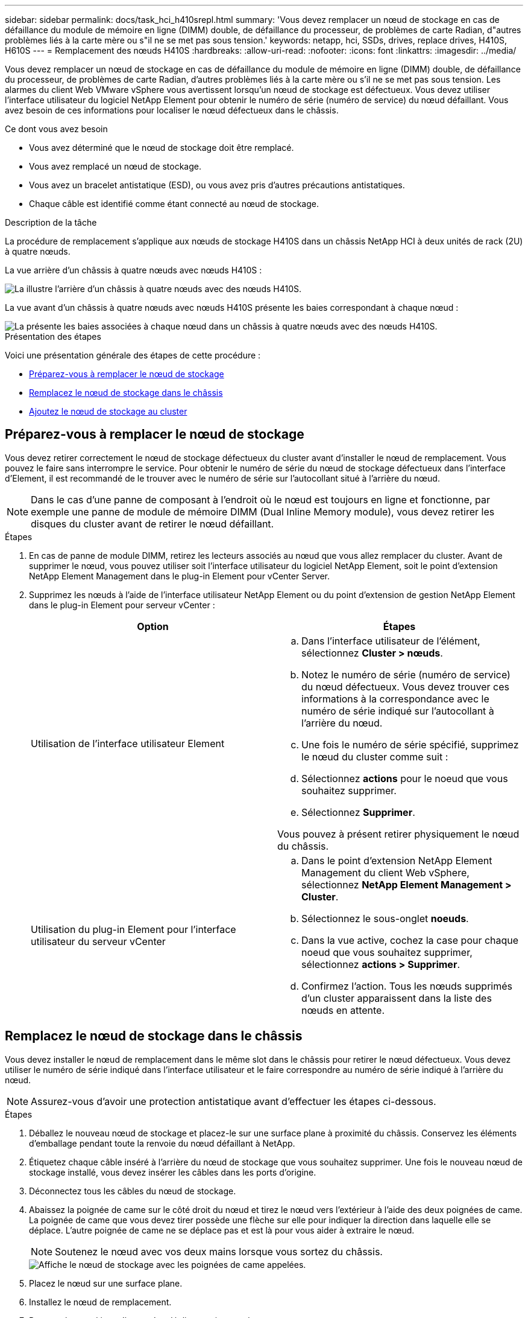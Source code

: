 ---
sidebar: sidebar 
permalink: docs/task_hci_h410srepl.html 
summary: 'Vous devez remplacer un nœud de stockage en cas de défaillance du module de mémoire en ligne (DIMM) double, de défaillance du processeur, de problèmes de carte Radian, d"autres problèmes liés à la carte mère ou s"il ne se met pas sous tension.' 
keywords: netapp, hci, SSDs, drives, replace drives, H410S, H610S 
---
= Remplacement des nœuds H410S
:hardbreaks:
:allow-uri-read: 
:nofooter: 
:icons: font
:linkattrs: 
:imagesdir: ../media/


[role="lead"]
Vous devez remplacer un nœud de stockage en cas de défaillance du module de mémoire en ligne (DIMM) double, de défaillance du processeur, de problèmes de carte Radian, d'autres problèmes liés à la carte mère ou s'il ne se met pas sous tension. Les alarmes du client Web VMware vSphere vous avertissent lorsqu'un nœud de stockage est défectueux. Vous devez utiliser l'interface utilisateur du logiciel NetApp Element pour obtenir le numéro de série (numéro de service) du nœud défaillant. Vous avez besoin de ces informations pour localiser le nœud défectueux dans le châssis.

.Ce dont vous avez besoin
* Vous avez déterminé que le nœud de stockage doit être remplacé.
* Vous avez remplacé un nœud de stockage.
* Vous avez un bracelet antistatique (ESD), ou vous avez pris d'autres précautions antistatiques.
* Chaque câble est identifié comme étant connecté au nœud de stockage.


.Description de la tâche
La procédure de remplacement s'applique aux nœuds de stockage H410S dans un châssis NetApp HCI à deux unités de rack (2U) à quatre nœuds.

La vue arrière d'un châssis à quatre nœuds avec nœuds H410S :

image::h410s_chassis_rear.png[La illustre l'arrière d'un châssis à quatre nœuds avec des nœuds H410S.]

La vue avant d'un châssis à quatre nœuds avec nœuds H410S présente les baies correspondant à chaque nœud :

image::h410s_ssd_bays.png[La présente les baies associées à chaque nœud dans un châssis à quatre nœuds avec des nœuds H410S.]

.Présentation des étapes
Voici une présentation générale des étapes de cette procédure :

* <<Préparez-vous à remplacer le nœud de stockage>>
* <<Remplacez le nœud de stockage dans le châssis>>
* <<Ajoutez le nœud de stockage au cluster>>




== Préparez-vous à remplacer le nœud de stockage

Vous devez retirer correctement le nœud de stockage défectueux du cluster avant d'installer le nœud de remplacement. Vous pouvez le faire sans interrompre le service. Pour obtenir le numéro de série du nœud de stockage défectueux dans l'interface d'Element, il est recommandé de le trouver avec le numéro de série sur l'autocollant situé à l'arrière du nœud.


NOTE: Dans le cas d'une panne de composant à l'endroit où le nœud est toujours en ligne et fonctionne, par exemple une panne de module de mémoire DIMM (Dual Inline Memory module), vous devez retirer les disques du cluster avant de retirer le nœud défaillant.

.Étapes
. En cas de panne de module DIMM, retirez les lecteurs associés au nœud que vous allez remplacer du cluster. Avant de supprimer le nœud, vous pouvez utiliser soit l'interface utilisateur du logiciel NetApp Element, soit le point d'extension NetApp Element Management dans le plug-in Element pour vCenter Server.
. Supprimez les nœuds à l'aide de l'interface utilisateur NetApp Element ou du point d'extension de gestion NetApp Element dans le plug-in Element pour serveur vCenter :
+
[cols="2*"]
|===
| Option | Étapes 


| Utilisation de l'interface utilisateur Element  a| 
.. Dans l'interface utilisateur de l'élément, sélectionnez *Cluster > nœuds*.
.. Notez le numéro de série (numéro de service) du nœud défectueux. Vous devez trouver ces informations à la correspondance avec le numéro de série indiqué sur l'autocollant à l'arrière du nœud.
.. Une fois le numéro de série spécifié, supprimez le nœud du cluster comme suit :
.. Sélectionnez *actions* pour le noeud que vous souhaitez supprimer.
.. Sélectionnez *Supprimer*.


Vous pouvez à présent retirer physiquement le nœud du châssis.



| Utilisation du plug-in Element pour l'interface utilisateur du serveur vCenter  a| 
.. Dans le point d'extension NetApp Element Management du client Web vSphere, sélectionnez *NetApp Element Management > Cluster*.
.. Sélectionnez le sous-onglet *noeuds*.
.. Dans la vue active, cochez la case pour chaque noeud que vous souhaitez supprimer, sélectionnez *actions > Supprimer*.
.. Confirmez l'action. Tous les nœuds supprimés d'un cluster apparaissent dans la liste des nœuds en attente.


|===




== Remplacez le nœud de stockage dans le châssis

Vous devez installer le nœud de remplacement dans le même slot dans le châssis pour retirer le nœud défectueux. Vous devez utiliser le numéro de série indiqué dans l'interface utilisateur et le faire correspondre au numéro de série indiqué à l'arrière du nœud.


NOTE: Assurez-vous d'avoir une protection antistatique avant d'effectuer les étapes ci-dessous.

.Étapes
. Déballez le nouveau nœud de stockage et placez-le sur une surface plane à proximité du châssis. Conservez les éléments d'emballage pendant toute la renvoie du nœud défaillant à NetApp.
. Étiquetez chaque câble inséré à l'arrière du nœud de stockage que vous souhaitez supprimer. Une fois le nouveau nœud de stockage installé, vous devez insérer les câbles dans les ports d'origine.
. Déconnectez tous les câbles du nœud de stockage.
. Abaissez la poignée de came sur le côté droit du nœud et tirez le nœud vers l'extérieur à l'aide des deux poignées de came. La poignée de came que vous devez tirer possède une flèche sur elle pour indiquer la direction dans laquelle elle se déplace. L'autre poignée de came ne se déplace pas et est là pour vous aider à extraire le nœud.
+

NOTE: Soutenez le nœud avec vos deux mains lorsque vous sortez du châssis.

+
image::HCI_stor_node_camhandles.png[Affiche le nœud de stockage avec les poignées de came appelées.]

. Placez le nœud sur une surface plane.
. Installez le nœud de remplacement.
. Poussez le nœud jusqu'à ce qu'un déclic se soit entendre.
+

CAUTION: Veillez à ne pas exercer de force excessive lors de l'insertion du nœud dans le châssis.

. Reconnectez les câbles aux ports à partir desquels vous les avez déconnectés à l'origine. Les étiquettes que vous aviez attachées aux câbles lorsque vous les avez débranchées vous guident.
+

CAUTION: Si les évents d'aération situés à l'arrière du châssis sont bloqués par des câbles ou des étiquettes, ils peuvent provoquer des défaillances prématurées de composants en raison d'une surchauffe. Ne forcez pas les câbles dans les ports ; vous risquez d'endommager les câbles, les ports ou les deux.

+

TIP: Assurez-vous que le nœud de remplacement est câblé de la même manière que les autres nœuds du châssis.

. Appuyez sur le bouton situé à l'avant du nœud pour le mettre sous tension.




== Ajoutez le nœud de stockage au cluster

Vous devez réintégrer le nœud de stockage dans le cluster. Les étapes varient en fonction de la version de NetApp HCI que vous utilisez.

.Ce dont vous avez besoin
* Vous disposez d'adresses IPv4 libres et inutilisées sur le même segment de réseau que les nœuds existants (chaque nouveau nœud doit être installé sur le même réseau que les nœuds existants de son type).
* Vous disposez de l'un des types suivants de comptes de cluster de stockage SolidFire :
+
** Compte administrateur natif créé lors du déploiement initial
** Compte utilisateur personnalisé avec les autorisations Cluster Admin, Drives, volumes et Nodes


* Vous avez câblé et mis le nouveau nœud sous tension.
* L'adresse IPv4 de gestion d'un nœud de stockage est déjà installé. L'adresse IP se trouve dans l'onglet *NetApp Element Management > Cluster > nœuds* du plug-in NetApp Element pour vCenter Server.
* Vous avez veillé à ce que le nouveau nœud utilise la même topologie réseau et le même câblage que les clusters de stockage existants.
+

TIP: Assurez-vous que la capacité de stockage est répartie uniformément sur tous les châssis pour une fiabilité optimale.





=== NetApp HCI 1.6P1 et versions ultérieures

Vous pouvez utiliser NetApp Hybrid Cloud Control uniquement si votre installation NetApp HCI s'exécute à partir de la version 1.6P1 ou ultérieure.

.Étapes
. Ouvrez l'adresse IP du nœud de gestion dans un navigateur Web. Par exemple :
+
[listing]
----
https://<ManagementNodeIP>/manager/login
----
. Connectez-vous au contrôle de cloud hybride NetApp en fournissant les informations d'identification de l'administrateur du cluster de stockage NetApp HCI.
. Dans le volet développer l'installation, sélectionnez *développer*.
. Connectez-vous au moteur de déploiement NetApp en fournissant les informations d'identification de l'administrateur local du cluster de stockage NetApp HCI.
+

NOTE: Vous ne pouvez pas vous connecter à l'aide des informations d'identification du protocole d'accès au répertoire léger.

. Sur la page Bienvenue, sélectionnez *non*.
. Sélectionnez *Continuer*.
. Sur la page Inventaire disponible, sélectionnez le nœud de stockage à ajouter à l'installation NetApp HCI existante.
. Sélectionnez *Continuer*.
. Sur la page Paramètres réseau, certaines informations sur le réseau ont été détectées à partir du déploiement initial. Chaque nouveau nœud de stockage est indiqué par le numéro de série, et vous devez lui attribuer de nouvelles informations sur le réseau. Effectuez les opérations suivantes :
+
.. Si NetApp HCI a détecté un préfixe de nom, copiez-le depuis le champ préfixe de nom détecté, puis insérez-le comme préfixe du nouveau nom d'hôte unique que vous ajoutez dans le champ Nom d'hôte.
.. Dans le champ adresse IP de gestion, entrez une adresse IP de gestion pour le nouveau nœud de stockage dans le sous-réseau du réseau de gestion.
.. Dans le champ adresse IP de stockage (iSCSI), saisissez une adresse IP iSCSI pour le nouveau nœud de stockage qui se trouve dans le sous-réseau du réseau iSCSI.
.. Sélectionnez *Continuer*.
+

NOTE: NetApp HCI peut prendre un certain temps pour valider les adresses IP que vous entrez. Le bouton Continuer devient disponible lorsque la validation de l'adresse IP est terminée.



. Sur la page Revue de la section Paramètres réseau, les nouveaux nœuds sont affichés en gras. Si vous devez apporter des modifications aux informations dans une section, effectuez les opérations suivantes :
+
.. Sélectionnez *Modifier* pour cette section.
.. Lorsque vous avez terminé d'apporter des modifications, sélectionnez *Continuer* sur les pages suivantes pour revenir à la page Revue.


. Facultatif : si vous ne souhaitez pas envoyer les statistiques de clusters et les informations de support aux serveurs Active IQ hébergés par NetApp, décochez la case finale. Cela désactive la surveillance de l'état et des diagnostics en temps réel pour NetApp HCI. La désactivation de cette fonctionnalité permet à NetApp de prendre en charge et de surveiller NetApp HCI de manière proactive afin de détecter et de résoudre les problèmes avant que la production n'soit affectée.
. Sélectionnez *Ajouter des nœuds*. Vous pouvez contrôler la progression pendant l'ajout et la configuration de ressources par NetApp HCI.
. Facultatif : vérifiez que tous les nouveaux nœuds de stockage sont visibles dans le client Web VMware vSphere.




=== NetApp HCI 1.4 P2, 1.4 et 1.3

Si votre installation de NetApp HCI exécute la version 1.4P2, 1.4 ou 1.3, vous pouvez utiliser le moteur de déploiement NetApp pour ajouter le nœud au cluster.

.Étapes
. Accédez à l'adresse IP de gestion de l'un des nœuds de stockage existants :
`http://<storage_node_management_IP_address>/`
. Connectez-vous au moteur de déploiement NetApp en fournissant les informations d'identification de l'administrateur local du cluster de stockage NetApp HCI.
+

NOTE: Vous ne pouvez pas vous connecter à l'aide des informations d'identification du protocole d'accès au répertoire léger.

. Sélectionnez *Elargir votre installation*.
. Sur la page Bienvenue, sélectionnez *non*.
. Sélectionnez *Continuer*.
. Sur la page Inventaire disponible, sélectionnez le nœud de stockage à ajouter à l'installation de NetApp HCI.
. Sélectionnez *Continuer*.
. Sur la page Paramètres réseau, effectuez les opérations suivantes :
+
.. Vérifiez les informations détectées lors du déploiement initial. Chaque nouveau nœud de stockage est indiqué par le numéro de série, et vous devez lui attribuer de nouvelles informations sur le réseau. Pour chaque nouveau nœud de stockage, effectuez les opérations suivantes :
+
... Si NetApp HCI a détecté un préfixe de nom, copiez-le depuis le champ préfixe de nom détecté, puis insérez-le comme préfixe du nouveau nom d'hôte unique que vous ajoutez dans le champ Nom d'hôte.
... Dans le champ adresse IP de gestion, entrez une adresse IP de gestion pour le nouveau nœud de stockage dans le sous-réseau du réseau de gestion.
... Dans le champ adresse IP de stockage (iSCSI), saisissez une adresse IP iSCSI pour le nouveau nœud de stockage qui se trouve dans le sous-réseau du réseau iSCSI.


.. Sélectionnez *Continuer*.
.. Sur la page Revue de la section Paramètres réseau, le nouveau nœud est affiché en gras. Si vous souhaitez modifier les informations d'une section, effectuez les opérations suivantes :
+
... Sélectionnez *Modifier* pour cette section.
... Lorsque vous avez terminé d'apporter des modifications, sélectionnez *Continuer* sur les pages suivantes pour revenir à la page Revue.




. Facultatif : si vous ne souhaitez pas envoyer les statistiques de clusters et les informations de support aux serveurs Active IQ hébergés par NetApp, décochez la case finale. Cela désactive la surveillance de l'état et des diagnostics en temps réel pour NetApp HCI. La désactivation de cette fonctionnalité permet à NetApp de prendre en charge et de surveiller NetApp HCI de manière proactive afin de détecter et de résoudre les problèmes avant que la production n'soit affectée.
. Sélectionnez *Ajouter des nœuds*. Vous pouvez contrôler la progression pendant l'ajout et la configuration de ressources par NetApp HCI.
. Facultatif : vérifiez que tous les nouveaux nœuds de stockage sont visibles dans le client Web VMware vSphere.




=== NetApp HCI 1.2, 1.1 et 1.0

Lorsque vous installez le nœud, l'interface utilisateur du terminal (TUI) affiche les champs nécessaires à la configuration du nœud. Vous devez entrer les informations de configuration nécessaires au nœud avant de poursuivre l'ajout du nœud au cluster.


NOTE: Vous devez utiliser la TUI pour configurer les informations de réseau statique ainsi que les informations de cluster. Si vous utilisiez la gestion hors bande, vous devez la configurer sur le nouveau nœud.

Vous devez disposer d'une console ou d'un clavier, d'une vidéo, d'une souris (KVM) pour effectuer ces étapes et disposer des informations réseau et cluster nécessaires pour configurer le nœud.

.Étapes
. Connectez un clavier et un moniteur au nœud. La TUI apparaît sur le terminal ty1 avec l'onglet Paramètres réseau.
. Utilisez le système de navigation à l'écran pour configurer les paramètres réseau Bond1G et Bond10G du nœud. Vous devez saisir les informations suivantes pour Bond1G :
+
** Adresse IP. Vous pouvez réutiliser l'adresse IP de gestion du nœud défaillant.
** Masque de sous-réseau. Si vous ne savez pas, votre administrateur réseau peut fournir ces informations.
** Adresse de passerelle. Si vous ne savez pas, votre administrateur réseau peut fournir ces informations. Vous devez saisir les informations suivantes pour Bond10G :
** Adresse IP. Vous pouvez réutiliser l'adresse IP de stockage à partir du nœud défaillant.
** Masque de sous-réseau. Si vous ne savez pas, votre administrateur réseau peut fournir ces informations.


. Entrez `s` pour enregistrer les paramètres, puis entrez `y` pour accepter les modifications.
. Entrez `c` pour accéder à l'onglet Cluster.
. Utilisez le système de navigation à l'écran pour définir le nom d'hôte et le cluster du nœud.
+

NOTE: Si vous souhaitez modifier le nom d'hôte par défaut sur le nom du nœud que vous avez supprimé, vous devez le faire maintenant.

+

TIP: Il est préférable d'utiliser le même nom pour le nouveau nœud que le nœud que vous avez remplacé afin d'éviter toute confusion à l'avenir.

. Entrez `s` pour enregistrer les paramètres. L'appartenance au cluster passe de disponible à en attente.
. Dans le plug-in NetApp Element pour vCenter Server, sélectionnez *NetApp Element Management > Cluster > Nodes*.
. Sélectionnez *en attente* dans la liste déroulante pour afficher la liste des nœuds disponibles.
. Sélectionnez le noeud que vous souhaitez ajouter et sélectionnez *Ajouter*.
+

NOTE: L'ajout du nœud au cluster peut prendre jusqu'à 15 minutes et s'afficher sous nœuds > actif.

+

IMPORTANT: L'ajout unique de disques peut entraîner des interruptions. Pour connaître les meilleures pratiques en matière d'ajout et de retrait de disques, reportez-vous à la section https://kb.netapp.com/Advice_and_Troubleshooting/Data_Storage_Software/Element_Software/What_is_the_best_practice_on_adding_or_removing_drives_from_a_cluster_on_Element%3F["Article de cette base de connaissances"^] (connexion requise).

. Sélectionnez *lecteurs*.
. Sélectionnez *Available* dans la liste déroulante pour afficher les lecteurs disponibles.
. Sélectionnez les lecteurs que vous souhaitez ajouter et sélectionnez *Ajouter*.




== Trouvez plus d'informations

* https://www.netapp.com/us/documentation/hci.aspx["Page Ressources NetApp HCI"^]
* http://docs.netapp.com/sfe-122/index.jsp["Centre de documentation des logiciels SolidFire et Element"^]

